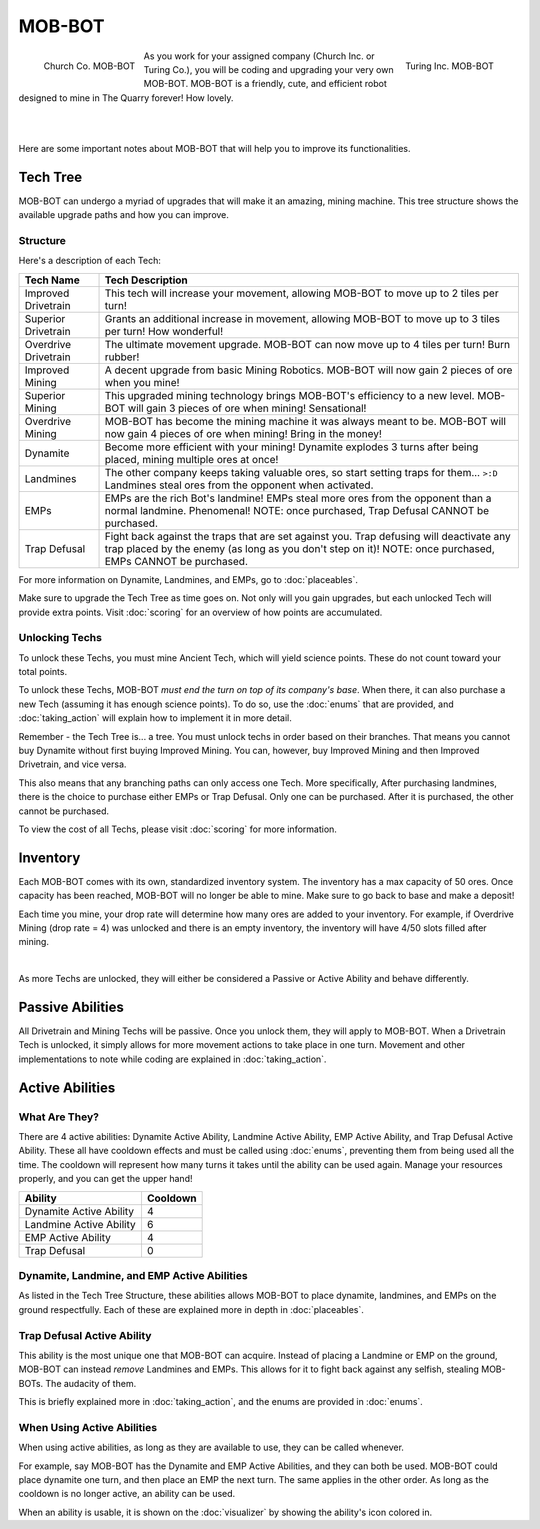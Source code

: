 =======
MOB-BOT
=======

.. raw:: html

    <style> .red {color:#BC0C25; font-weight:bold; font-size:16px} </style>
    <style> .blue {color:#1769BC; font-weight:bold; font-size:16px} </style>
    <style> .gold {color:#E1C564; font-weight:bold; font-size:16px} </style>

.. role:: red
.. role:: blue
.. role:: gold

.. figure:: ./_static/gifs/church_bot.gif
   :width: 170
   :align: left

   :blue:`Church Co. MOB-BOT`

.. figure:: ./_static/gifs/turing_bot.gif
   :width: 170
   :align: right

   :red:`Turing Inc. MOB-BOT`

As you work for your assigned company (:blue:`Church Inc.` or :red:`Turing Co.`), you will be coding and upgrading your
very own MOB-BOT. MOB-BOT is a friendly, cute, and efficient robot designed to mine in The Quarry forever! How lovely.

|
|

Here are some important notes about MOB-BOT that will help you to improve its functionalities.


Tech Tree
=========

MOB-BOT can undergo a myriad of upgrades that will make it an amazing, mining machine. This tree structure shows
the available upgrade paths and how you can improve.


Structure
---------

.. image:: ./_static/images/tech_tree_backdrop.png
   :width: 100%
   :align: center

.. |id| image:: ./_static/images/improved_drivetrain.png
   :width: 80%
.. |sd| image:: ./_static/images/superior_drivetrain.png
   :width: 80%
.. |od| image:: ./_static/images/overdrive_drivetrain.png
   :width: 80%
.. |im| image:: ./_static/images/improved_mining.png
   :width: 80%
.. |sm| image:: ./_static/images/superior_mining.png
   :width: 80%
.. |om| image:: ./_static/images/overdrive_mining.png
   :width: 80%
.. |dyn| image:: ./_static/images/dynamite.png
   :width: 80%
.. |lm| image:: ./_static/images/landmine.png
   :width: 80%
.. |emp| image:: ./_static/images/emp.png
   :width: 80%
.. |diffuse| image:: ./_static/images/defuse.png
   :width: 80%


Here's a description of each Tech:

========================================================== =============================================================
Tech Name                                                  Tech Description
========================================================== =============================================================
Improved Drivetrain |id|                                   This tech will increase your movement, allowing MOB-BOT to
                                                           :gold:`move up to 2 tiles per turn`!

Superior Drivetrain |sd|                                   Grants an additional increase in movement, allowing MOB-BOT
                                                           to :gold:`move up to 3 tiles per turn`! How wonderful!

Overdrive Drivetrain |od|                                  The ultimate movement upgrade. MOB-BOT can now
                                                           :gold:`move up to 4 tiles per turn`! Burn rubber!

Improved Mining |im|                                       A decent upgrade from basic Mining Robotics. MOB-BOT
                                                           will now :gold:`gain 2 pieces of ore` when you mine!

Superior Mining |sm|                                       This upgraded mining technology brings MOB-BOT's efficiency
                                                           to a new level. MOB-BOT will :gold:`gain 3 pieces of ore`
                                                           when mining! Sensational!

Overdrive Mining |om|                                      MOB-BOT has become the mining machine it was always meant to
                                                           be. MOB-BOT will now :gold:`gain 4 pieces of ore` when
                                                           mining! Bring in the money!

Dynamite |dyn|                                             Become more efficient with your mining! Dynamite
                                                           :gold:`explodes 3 turns after being placed`, mining multiple
                                                           ores at once!

Landmines |lm|                                             The other company keeps taking valuable ores, so start
                                                           setting traps for them... ``>:D`` Landmines
                                                           :gold:`steal ores from the opponent when activated`.

EMPs |emp|                                                 EMPs are the rich Bot's landmine! EMPs
                                                           :gold:`steal more ores from the opponent` than a normal
                                                           landmine. Phenomenal!
                                                           :gold:`NOTE: once purchased, Trap Defusal CANNOT be`
                                                           :gold:`purchased.`

Trap Defusal |diffuse|                                     Fight back against the traps that are set against you. Trap
                                                           defusing will
                                                           :gold:`deactivate any trap placed by the enemy` (as long as
                                                           you don't step on it)!
                                                           :gold:`NOTE: once purchased, EMPs CANNOT be purchased.`
========================================================== =============================================================

For more information on Dynamite, Landmines, and EMPs, go to :doc:`placeables`.

Make sure to upgrade the Tech Tree as time goes on. Not only will you gain upgrades, but each unlocked Tech will
provide extra points. Visit :doc:`scoring` for an overview of how points are accumulated.


Unlocking Techs
---------------

To unlock these Techs, you must mine Ancient Tech, which will yield science points. These do not count toward your total
points.

To unlock these Techs, MOB-BOT *must end the turn on top of its company's base*. When there, it can also purchase a new
Tech (assuming it has enough science points). To do so, use the :doc:`enums` that are provided, and :doc:`taking_action`
will explain how to implement it in more detail.

Remember - the Tech Tree is... a tree. You must unlock techs in order based on their branches. That means you cannot buy
Dynamite without first buying Improved Mining. You can, however, buy Improved Mining and then Improved Drivetrain, and
vice versa.

This also means that any branching paths can only access one Tech. More specifically, After purchasing landmines,
there is the choice to purchase either EMPs or Trap Defusal. :gold:`Only one can be purchased.` After it is purchased, the
other cannot be purchased.

To view the cost of all Techs, please visit :doc:`scoring` for more information.


Inventory
=========

Each MOB-BOT comes with its own, standardized inventory system. The inventory has a :gold:`max capacity of 50 ores`.
Once capacity has been reached, MOB-BOT will no longer be able to mine. Make sure to go back to base and make a deposit!

Each time you mine, your drop rate will determine how many ores are added to your inventory. For example, if Overdrive
Mining (drop rate = 4) was unlocked and there is an empty inventory, the inventory will have 4/50 slots filled after
mining.

|

As more Techs are unlocked, they will either be considered a Passive or Active Ability and behave differently.


Passive Abilities
=================

All Drivetrain and Mining Techs will be passive. Once you unlock them, they will apply to MOB-BOT. When a Drivetrain
Tech is unlocked, it simply allows for more movement actions to take place in one turn. Movement and other
implementations to note while coding are explained in :doc:`taking_action`.


Active Abilities
================

What Are They?
--------------

There are 4 active abilities: Dynamite Active Ability, Landmine Active Ability, EMP Active Ability, and Trap Defusal
Active Ability. These all have cooldown effects and must be called using :doc:`enums`, preventing them from being used
all the time. The cooldown will represent how many turns it takes until the ability can be used again.
Manage your resources properly, and you can get the upper hand!

======================= ========
Ability                 Cooldown
======================= ========
Dynamite Active Ability 4
Landmine Active Ability 6
EMP Active Ability      4
Trap Defusal            0
======================= ========


Dynamite, Landmine, and EMP Active Abilities
--------------------------------------------

As listed in the Tech Tree Structure, these abilities allows MOB-BOT to place dynamite, landmines, and EMPs on the
ground respectfully. Each of these are explained more in depth in :doc:`placeables`.


Trap Defusal Active Ability
---------------------------

This ability is the most unique one that MOB-BOT can acquire. Instead of placing a Landmine or EMP on the ground,
MOB-BOT can instead *remove* Landmines and EMPs. This allows for it to fight back against any selfish, stealing
MOB-BOTs. The audacity of them.

This is briefly explained more in :doc:`taking_action`, and the enums are provided in :doc:`enums`.


When Using Active Abilities
---------------------------

When using active abilities, as long as they are available to use, they can be called whenever.

For example, say MOB-BOT has the Dynamite and EMP Active Abilities, and they can both be used. MOB-BOT could place
dynamite one turn, and then place an EMP the next turn. The same applies in the other order. As long as the cooldown
is no longer active, an ability can be used.

When an ability is usable, it is shown on the :doc:`visualizer` by showing the ability's icon colored in.
